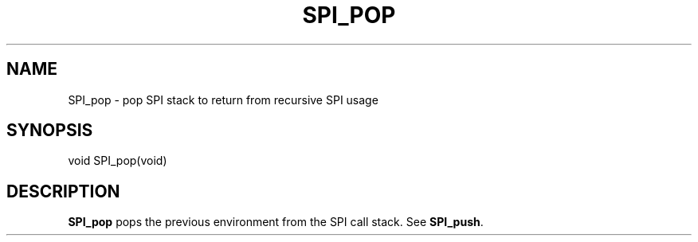 '\" t
.\"     Title: SPI_pop
.\"    Author: The PostgreSQL Global Development Group
.\" Generator: DocBook XSL Stylesheets v1.79.1 <http://docbook.sf.net/>
.\"      Date: 2020
.\"    Manual: PostgreSQL 9.6.20 Documentation
.\"    Source: PostgreSQL 9.6.20
.\"  Language: English
.\"
.TH "SPI_POP" "3" "2020" "PostgreSQL 9.6.20" "PostgreSQL 9.6.20 Documentation"
.\" -----------------------------------------------------------------
.\" * Define some portability stuff
.\" -----------------------------------------------------------------
.\" ~~~~~~~~~~~~~~~~~~~~~~~~~~~~~~~~~~~~~~~~~~~~~~~~~~~~~~~~~~~~~~~~~
.\" http://bugs.debian.org/507673
.\" http://lists.gnu.org/archive/html/groff/2009-02/msg00013.html
.\" ~~~~~~~~~~~~~~~~~~~~~~~~~~~~~~~~~~~~~~~~~~~~~~~~~~~~~~~~~~~~~~~~~
.ie \n(.g .ds Aq \(aq
.el       .ds Aq '
.\" -----------------------------------------------------------------
.\" * set default formatting
.\" -----------------------------------------------------------------
.\" disable hyphenation
.nh
.\" disable justification (adjust text to left margin only)
.ad l
.\" -----------------------------------------------------------------
.\" * MAIN CONTENT STARTS HERE *
.\" -----------------------------------------------------------------
.SH "NAME"
SPI_pop \- pop SPI stack to return from recursive SPI usage
.SH "SYNOPSIS"
.sp
.nf
void SPI_pop(void)
.fi
.SH "DESCRIPTION"
.PP
\fBSPI_pop\fR
pops the previous environment from the SPI call stack\&. See
\fBSPI_push\fR\&.
